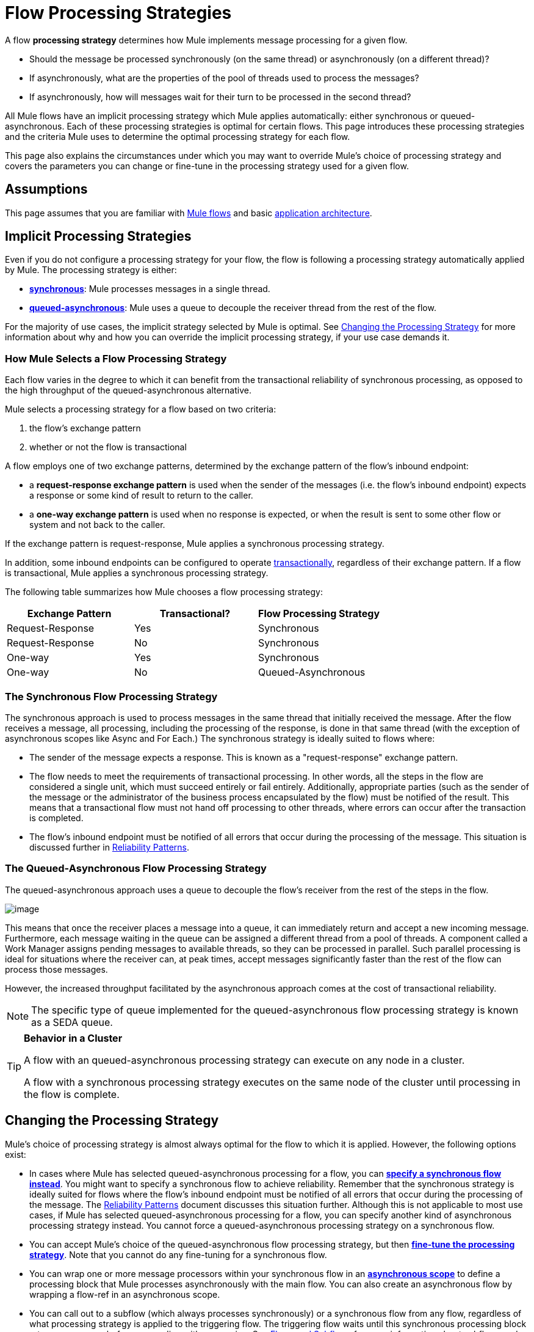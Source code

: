 = Flow Processing Strategies

A flow *processing strategy* determines how Mule implements message processing for a given flow. 

* Should the message be processed synchronously (on the same thread) or asynchronously (on a different thread)?
* If asynchronously, what are the properties of the pool of threads used to process the messages?
* If asynchronously, how will messages wait for their turn to be processed in the second thread? 

All Mule flows have an implicit processing strategy which Mule applies automatically: either synchronous or queued-asynchronous. Each of these processing strategies is optimal for certain flows. This page introduces these processing strategies and the criteria Mule uses to determine the optimal processing strategy for each flow.

This page also explains the circumstances under which you may want to override Mule's choice of processing strategy and covers the parameters you can change or fine-tune in the processing strategy used for a given flow.

== Assumptions

This page assumes that you are familiar with link:/mule-fundamentals/mule-concepts[Mule flows] and basic link:/mule-fundamentals/mule-application-architecture[application architecture].

== Implicit Processing Strategies

Even if you do not configure a processing strategy for your flow, the flow is following a processing strategy automatically applied by Mule. The processing strategy is either:

* **link:#FlowProcessingStrategies-TheSynchronousFlowProcessingStrategy[synchronous]**: Mule processes messages in a single thread.
* **link:#FlowProcessingStrategies-TheQueued-AsynchronousFlowProcessingStrategy[queued-asynchronous]**: Mule uses a queue to decouple the receiver thread from the rest of the flow.

For the majority of use cases, the implicit strategy selected by Mule is optimal. See link:#FlowProcessingStrategies-ChangingtheProcessingStrategy[Changing the Processing Strategy] for more information about why and how you can override the implicit processing strategy, if your use case demands it.

=== How Mule Selects a Flow Processing Strategy

Each flow varies in the degree to which it can benefit from the transactional reliability of synchronous processing, as opposed to the high throughput of the queued-asynchronous alternative. 

Mule selects a processing strategy for a flow based on two criteria:

. the flow's exchange pattern
. whether or not the flow is transactional

A flow employs one of two exchange patterns, determined by the exchange pattern of the flow's inbound endpoint:

* a **request-response exchange pattern** is used when the sender of the messages (i.e. the flow's inbound endpoint) expects a response or some kind of result to return to the caller.
* a **one-way exchange pattern** is used when no response is expected, or when the result is sent to some other flow or system and not back to the caller.

If the exchange pattern is request-response, Mule applies a synchronous processing strategy. 

In addition, some inbound endpoints can be configured to operate link:/mule-user-guide/transaction-management[transactionally], regardless of their exchange pattern. If a flow is transactional, Mule applies a synchronous processing strategy.

The following table summarizes how Mule chooses a flow processing strategy:

[width="100%",cols="34%,33%,33%",options="header"]
|===
|Exchange Pattern |Transactional? |Flow Processing Strategy
|Request-Response |Yes |Synchronous
|Request-Response |No |Synchronous
|One-way |Yes |Synchronous
|One-way |No |Queued-Asynchronous
|===

=== The Synchronous Flow Processing Strategy

The synchronous approach is used to process messages in the same thread that initially received the message. After the flow receives a message, all processing, including the processing of the response, is done in that same thread (with the exception of asynchronous scopes like Async and For Each.) The synchronous strategy is ideally suited to flows where:

* The sender of the message expects a response. This is known as a "request-response" exchange pattern.
* The flow needs to meet the requirements of transactional processing. In other words, all the steps in the flow are considered a single unit, which must succeed entirely or fail entirely. Additionally, appropriate parties (such as the sender of the message or the administrator of the business process encapsulated by the flow) must be notified of the result. This means that a transactional flow must not hand off processing to other threads, where errors can occur after the transaction is completed.
* The flow's inbound endpoint must be notified of all errors that occur during the processing of the message. This situation is discussed further in link:/mule-management-console/reliability-patterns[Reliability Patterns].

=== The Queued-Asynchronous Flow Processing Strategy

The queued-asynchronous approach uses a queue to decouple the flow's receiver from the rest of the steps in the flow.

image:flow-processing-strategies-1.png[image]

This means that once the receiver places a message into a queue, it can immediately return and accept a new incoming message. Furthermore, each message waiting in the queue can be assigned a different thread from a pool of threads. A component called a Work Manager assigns pending messages to available threads, so they can be processed in parallel. Such parallel processing is ideal for situations where the receiver can, at peak times, accept messages significantly faster than the rest of the flow can process those messages.

However, the increased throughput facilitated by the asynchronous approach comes at the cost of transactional reliability. 

[NOTE]
The specific type of queue implemented for the queued-asynchronous flow processing strategy is known as a SEDA queue.

[TIP]
====
*Behavior in a Cluster* +

A flow with an queued-asynchronous processing strategy can execute on any node in a cluster.

A flow with a synchronous processing strategy executes on the same node of the cluster until processing in the flow is complete.
====

== Changing the Processing Strategy

Mule's choice of processing strategy is almost always optimal for the flow to which it is applied. However, the following options exist:

* In cases where Mule has selected queued-asynchronous processing for a flow, you can link:#FlowProcessingStrategies-SpecifyingaSpecificProcessingStrategy[*specify a synchronous flow instead*]. You might want to specify a synchronous flow to achieve reliability. Remember that the synchronous strategy is ideally suited for flows where the flow's inbound endpoint must be notified of all errors that occur during the processing of the message. The link:/mule-management-console/reliability-patterns[Reliability Patterns] document discusses this situation further. Although this is not applicable to most use cases, if Mule has selected queued-asynchronous processing for a flow, you can specify another kind of asynchronous processing strategy instead. You cannot force a queued-asynchronous processing strategy on a synchronous flow. 

* You can accept Mule's choice of the queued-asynchronous flow processing strategy, but then link:#FlowProcessingStrategies-Fine-TuningaProcessingStrategy[*fine-tune the processing strategy*]. Note that you cannot do any fine-tuning for a synchronous flow.

* You can wrap one or more message processors within your synchronous flow in an *link:/mule-user-guide/async-scope-reference[asynchronous scope]* to define a processing block that Mule processes asynchronously with the main flow. You can also create an asynchronous flow by wrapping a flow-ref in an asynchronous scope. 
* You can call out to a subflow (which always processes synchronously) or a synchronous flow from any flow, regardless of what processing strategy is applied to the triggering flow. The triggering flow waits until this synchronous processing block returns a message before proceeding with processing. See link:/mule-fundamentals/flows-and-subflows[Flows and Subflows] for more information about subflows and synchronous flows.

* You can create a *link:#FlowProcessingStrategies-CreatingaProcessingStrategy[custom flow processing strategy]* to fit your exact needs. For instance, you might prefer a queued-asynchronous flow that uses an increased number of threads to handle high peak loads. 

==== Summary

[width="100%",cols="20%,20%,20%,20%,20%",options="header"]
|===
|Flow Processing Strategy link:#FlowProcessingStrategies-HowMuleSelectsaProcessingStrategy[implictly +
applied by Mule] |Can you specify a different +
processing strategy? |Can you fine-tune +
the processing strategy? |Can you create a processing block that executes using a different processing strategy from the main flow? |Can you apply a custom processing strategy using Spring?
|*Synchronous* |*No.* You cannot force a flow with a request-response exchange pattern and/or transactionality to be asynchronous. |*No*. You cannot fine-tune the synchronous processing strategy. You can, however, customize the inbound endpoint connector receiver link:/mule-user-guide/tuning-performance[threading profile]. |*Yes.* You can use an Async Scope or an asynchronous flow to cause Mule to process a selected block of message processors asynchronously. link:#FlowProcessingStrategies-CreatinganAsynchronousProcessingBlock[See below]. |*Yes.* link:#FlowProcessingStrategies-CreatingaCustomProcessingStrategy[See below].
|*Queued-Asynchronous* |*Yes.* You can override an implicitly selected queued-asynchronous processing strategy by explicitly declaring a synchronous processing strategy (or, in rare use cases, a different kind of asynchronous processing strategy) instead. link:#FlowProcessingStrategies-SpecifyingaProcessingStrategy[See below]. |*Yes.* You can fine-tune the queued-asynchronous processing strategy to meet your needs. link:#FlowProcessingStrategies-Fine-TuningaQueued-AsynchronousProcessingStrategy[See below]. |*Yes.* A synchronous link:/mule-fundamentals/flows-and-subflows[flow or subflow] processes a selected block of message processors synchronously, regardless of the processing strategy of the main flow. |*Yes.* link:#FlowProcessingStrategies-CreatingaCustomProcessingStrategy[See below].
|===

=== Specifying a Processing Strategy

The procedure to change a processing strategy for an individual flow is straightforward. You may only specify a processing strategy for flows to which Mule would implicitly apply a queued-asynchronous processing strategy. Thus, only flows with one-way exchange patterns and which are not transactional can have a processing strategy specified to override Mule's selection of the queued-asynchronous processing strategy.

The most frequent use case for specifying a processing strategy is to force a flow that would otherwise be queued-asynchronous to be synchronous instead. To force a flow to be synchronous, add the `processingStrategy` attribute to the flow that you want to change and set it to `synchronous`. This is illustrated in the code example below.

[source]
----
<flow name="asynchronousToSynchronous" processingStrategy="synchronous">
  <vm:inbound-endpoint path="anyUniqueEndpointName" exchange-pattern="one-way"/>
  <vm:outbound-endpoint path="output" exchange-pattern="one-way"/>
</flow>
----

In rare use cases, you might want to specify another kind of asynchronous processing strategy on a flow that would otherwise follow a queued-asynchronous processing strategy. You can either declare it directly in the flow configuration, just as in the example immediately above which declares a synchronous processing strategy, or you can create a global element and further fine tune the processing strategy. The table below lists the processing strategy names, which can each be declared as values for the `processingStrategy` attribute, or as a global element. 

[width="100%",cols="50%,50%",options="header"]
|===
|Additional Asynchronous Processing Strategy Element/Global Element Names |Description
|*asynchronous-processing-strategy* |Not applicable to most use cases. Same as queued-asynchronous processing strategy except that it doesn't use a queue. Use this only if for some reason you do not want your processing to be distributed across nodes.
|*queued-thread-per-processor-processing-strategy* |Not applicable to most use cases. Writes messages to a queue, then every processor in the scope runs sequentially in a different thread.
|*thread-per-processor-processing-strategy* |Not applicable to most use cases. Every processor in the scope runs sequentially in a different thread.
|===

=== Fine-Tuning a Queued-Asynchronous Processing Strategy

If Mule has applied a queued-asynchronous flow processing strategy, you can fine-tune it to adjust how it behaves. Note that you can only fine-tune a queued-asynchronous strategy; you cannot do any fine-tuning for a synchronous flow.

You can fine-tune a queued-asynchronous processing strategy by:

* Changing the number of threads available to the flow.
* Limiting the number of messages that can be queued.
* Specifying a queue store to persist data.

You achieve this fine-tuning by specifying parameters for a global processing strategy, then referencing the parameters within the flow or flows you wish to fine-tune. If you don't specify a certain configuration parameter at either the global or local levels, Mule sets a default value for the parameter. The table below lists these default values.

[NOTE]
Note that in addition to fine-tuning the attributes of the queued-asynchronous processing strategy, you can also link:/mule-user-guide/tuning-performance[tune performance] of your Mule application by analyzing and configuring thread profiles.

The following example defines a global processing strategy (`queued-asynchronous-processing-strategy`), which sets the maximum number of threads (`maxThreads`) to 500. The example also shows how a flow references the global processing strategy. This flow:

* is asynchronous, because it refers to the queued-asynchronous processing strategy
* allows up to 500 concurrent threads, because of the value set for `maxThreads`
+
[source]
----
<queued-asynchronous-processing-strategy name="allow500Threads" maxThreads="500"/>

<flow name="manyThreads" processingStrategy="allow500Threads">
  <vm:inbound-endpoint path="manyThreads" exchange-pattern="one-way"/>
  <vm:outbound-endpoint path="output" exchange-pattern="one-way"/>
</flow>
----

The following table lists the configuration parameters you can fine-tune for asynchronous processing strategies. (The synchronous processing strategy cannot be configured.) All of these attributes can be configured on the global element.

[width="99%",cols="20%,16%,16%,16%,16%,16%",options="header"]
|==================
|Attribute |Type |Queued only? |Default value |Description |Optional?
|*maxBufferSize* |integer |no |1 |Determines how many requests are queued when the pool reaches maximum capacity and the pool exhausted action is WAIT. The buffer is used as an overflow. |yes
|*maxQueueSize* |integer |yes |n/a |The maximum number of messages that can be queued. |yes
|*maxThreads* |integer |no |16 |The maximum number of threads that can be used. |yes
|*minThreads* |integer |no |n/a |The number of idle threads kept in the pool when there is no load. |yes
|*poolExhaustedAction* |enum |no |WHEN_EXHAUSTED_RUN |When the maximum pool size or queue size is bounded, this value determines how to handle incoming tasks. |yes
|*queueTimeout* |integer |yes |n/a |The timeout used when taking events from the queue. |yes
|*threadTTL* |integer |no |60000 |Determines how long an inactive thread is kept in the pool before being discarded. |yes
|*threadWaitTimeout* |integer |no |30000 |How long to wait in milliseconds when the pool exhausted action is WAIT. If the value is negative, the wait is infinite. |yes
|*doThreading* |boolean |no |True |Whether threading should be used. |yes
|==================

In addition, you can define a queue store using one of the following nested elements: 

[cols=",",options="header"]
|=============
|Queue Store nested element |Description
|simple-in-memory-queue-store |A simple in-memory queue store.
|default-in-memory-queue-store |This is the default queue store used for non-persistent queues.
|default-persistent-queue-store |This is the default queue store used for persistent queues.
|file-queue-store |A simple file queue store.
|queue-store |A reference to a queue store defined elsewhere.
|custom-queue-store |A custom queue store defined with Spring properties.
|=============

=== Creating an Asynchronous Processing Block

If Mule has applied a synchronous processing strategy to your flow, you can separate out a processing block that executes simultaneously with the main flow and does not return messages back to the main flow. Achieve this in one of two ways:

. wrap one or more processors in an link:/mule-user-guide/async-scope-reference[async scope]
. create an link:/mule-fundamentals/flows-and-subflows[asynchronous flow] by wrapping a flow-ref element in an async scope so that the contents of the flow will be processed asynchronously with the triggering flow

Both of these methods allow you to block off a set of processing steps that may be very time consuming to execute. Because this asynchronous processing block is one-way, the main flow does not wait for a response and is free to continue processing in the main thread. 

If no processing strategy is configured for the async scope, Mule applies a queued-asynchronous processing strategy. However, you can specify or fine-tune the asynchronous processing strategy of the scope by defining a global element and referencing it from the async element. 

The following global elements are available for configuring the processing strategy of an asynchronous scope.

[width="100%",cols="50%,50%",options="header"]
|=======
|Global Element |Description
|*asynchronous-processing-strategy* |Not applicable to most use cases. Same as queued-asynchronous processing strategy (which is what Mule applies if no other processing strategy is configured) except that it doesn't use a queue. Use this only if for some reason you do not want your processing to be distributed across nodes.
|*queued-asynchronous-processing-strategy* a|
Uses a queue to decouple the flow's receiver from the rest of the steps in the flow. It works the same way in a scope as in a flow. Mule applies this strategy unless another is specified. Select this if you want to fine-tune this processing strategy by:

* Changing the number of threads available to the flow.
* Limiting the number of messages that can be queued.
* Specifying a queue store to persist data.

|*queued-thread-per-processor-processing-strategy* |Not applicable to most use cases. Writes messages to a queue, then every processor in the scope runs sequentially in a different thread.
|*thread-per-processor-processing-strategy* |Not applicable to most use cases. Every processor in the scope runs sequentially in a different thread.
|=======

For more information about configuring the asynchronous scope element, refer to the link:/mule-user-guide/async-scope-reference[Async Scope reference].

=== Creating a Custom Processing Strategy

If neither the synchronous nor queued-asynchronous processing strategies fit your needs, and fine-tuning the asynchronous strategy is not sufficient, you can create a custom processing strategy. You create the custom strategy through the `custom-processing-strategy `element and configure it using Spring bean properties. This custom processing strategy must implement the `org.mule.api.processor.ProcessingStrategy` interface.

The following code example illustrates a custom processing strategy:

[source]
----
<custom-processing-strategy name="customStrategy" class="org.mule.CustomProcessingStrategy">
  <spring:property name="threads" value="500"/>
</custom-processing-strategy>
----

=== Reusing Processing Strategies

You can use a named processing strategy, either a custom processing strategy that you have created or a fine-tuned processing strategy, on as many flows in an application as you like.

* declare the processing strategy, as in the following:  
+
[source]
----
<queued-asynchronous-processing-strategy name="allow500Threads" maxThreads="500"/>
----

* refer to it in appropriate flows, for instance:
+
[source]
----
<flow name="acceptOrders" processingStrategy="allow500Threads">
  <vm:inbound-endpoint path="acceptOrders" exchange-pattern="one-way"/>
  <vm:outbound-endpoint path="commonProcessing" exchange-pattern="one-way"/>
</flow>

<flow name="processNewEmployee" processingStrategy="allow500Threads">
  <vm:inbound-endpoint path="processNewEmployee" exchange-pattern="one-way"/>
  <vm:outbound-endpoint path="commonProcessing" exchange-pattern="one-way"/>
</flow>

<flow name="receiveInvoice" processingStrategy="allow500Threads">
  <vm:inbound-endpoint path="receiveInvoice" exchange-pattern="one-way"/>
  <vm:outbound-endpoint path="commonProcessing" exchange-pattern="one-way"/>
</flow>
----


== See Also

* Refer to the link:/mule-user-guide/async-scope-reference[Async Scope Reference] for information on how to embed an asynchronous processing block in an otherwise synchronous flow.
* Review the different kinds of link:/mule-fundamentals/flows-and-subflows[Flows and Subflows] in Mule.
* Read more about link:/mule-management-console/reliability-patterns[Reliability Patterns].
* Find out how to link:/mule-user-guide/tuning-performance[tune performance] by analyzing and configuring threading profiles. 
* Check out the Asynchronous Message Cheat Sheet on our http://blogs.mulesoft.org/cheat-sheet-asynchronous-message-processing/[MuleSoft Blog].
